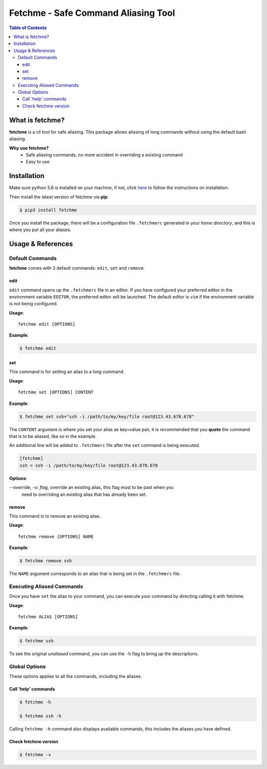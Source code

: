 ====================================
Fetchme - Safe Command Aliasing Tool
====================================

.. image:: https://badge.fury.io/py/fetchme.svg
    :target: https://badge.fury.io/py/fetchme

.. image:: https://travis-ci.org/BNMetrics/fetchme.svg?branch=master
    :target: https://travis-ci.org/BNMetrics/fetchme

.. image:: https://codecov.io/gh/BNMetrics/fetchme/branch/master/graph/badge.svg
  :target: https://codecov.io/gh/BNMetrics/fetchme


.. contents:: **Table of Contents**


What is fetchme?
================
**fetchme** is a cli tool for safe aliasing. This package allows aliasing of long commands without using the default bash aliasing.

**Why use fetchme?**
  - Safe aliasing commands, no more accident in overriding a existing command
  - Easy to use



Installation
============

Make sure python 3.6 is installed on your machine, if not, click `here <https://www.python.org/downloads/>`_ to follow the instructions on installation.


Then install the latest version of fetchme via **pip**:

.. code-block:: bash

    $ pip3 install fetchme


Once you install the package, there will be a configuration file ``.fetchmerc`` generated in your *home directory*,
and this is where you put all your aliases.


Usage & References
==================


Default Commands
----------------

**fetchme** comes with 3 default commands: ``edit``, ``set`` and ``remove``.


edit
~~~~

``edit`` command opens up the ``.fetchmerc`` file in an editor. If you have configured your preferred editor in the environment variable ``EDITOR``,
the preferred editor will be launched. The default editor is ``vim`` if the environment variable is not being configured.

**Usage**:

::

    fetchme edit [OPTIONS]


**Example**:

.. code-block:: bash

    $ fetchme edit



set
~~~

This command is for setting an alias to a long command.

**Usage**:

::

    fetchme set [OPTIONS] CONTENT


**Example**:

.. code-block:: bash

    $ fetchme set ssh="ssh -i /path/to/my/key/file root@123.43.678.678"


The ``CONTENT`` argument is where you set your alias as key=value pair, it is recommended that you **quote** the command that is
to be aliased, like so in the example.

An additional line will be added to ``.fetchmerc`` file after the ``set`` command is being executed.

.. code-block:: ini

    [fetchme]
    ssh = ssh -i /path/to/my/key/file root@123.43.678.678


**Options**:

--override, -o: *flag*, override an existing alias, this flag must to be past when you
                        need to overriding an existing alias that has already been set.


remove
~~~~~~

This command is to remove an existing alias.

**Usage**:

::

    fetchme remove [OPTIONS] NAME


**Example**:

.. code-block:: bash

    $ fetchme remove ssh



The ``NAME`` argument corresponds to an alias that is being set in the ``.fetchmerc`` file.



Executing Aliased Commands
--------------------------

Once you have ``set`` the alias to your command, you can execute your command by directing calling it with fetchme.

**Usage**:

::

    fetchme ALIAS [OPTIONS]


**Example**:

.. code-block:: bash

    $ fetchme ssh


To see the original *unaliased* command, you can use the ``-h`` flag to bring up the descriptions.


Global Options
--------------

These options applies to all the commands, including the aliases.


Call 'help' commands
~~~~~~~~~~~~~~~~~~~~

.. code-block:: bash

    $ fetchme -h

    $ fetchme ssh -h

Calling ``fetchme -h`` command also displays available commands, this includes the aliases you have defined.


Check fetchme version
~~~~~~~~~~~~~~~~~~~~~

.. code-block:: bash

    $ fetchme -v
